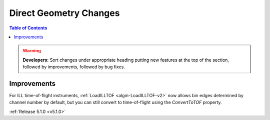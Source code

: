 =======================
Direct Geometry Changes
=======================

.. contents:: Table of Contents
   :local:

.. warning:: **Developers:** Sort changes under appropriate heading
    putting new features at the top of the section, followed by
    improvements, followed by bug fixes.

Improvements
############

For ILL time-of-flight instruments, :ref:`LoadILLTOF <algm-LoadILLTOF-v2>` now allows bin edges determined by channel
number by default, but you can still convert to time-of-flight using the `ConvertToTOF` property.

:ref:`Release 5.1.0 <v5.1.0>`
